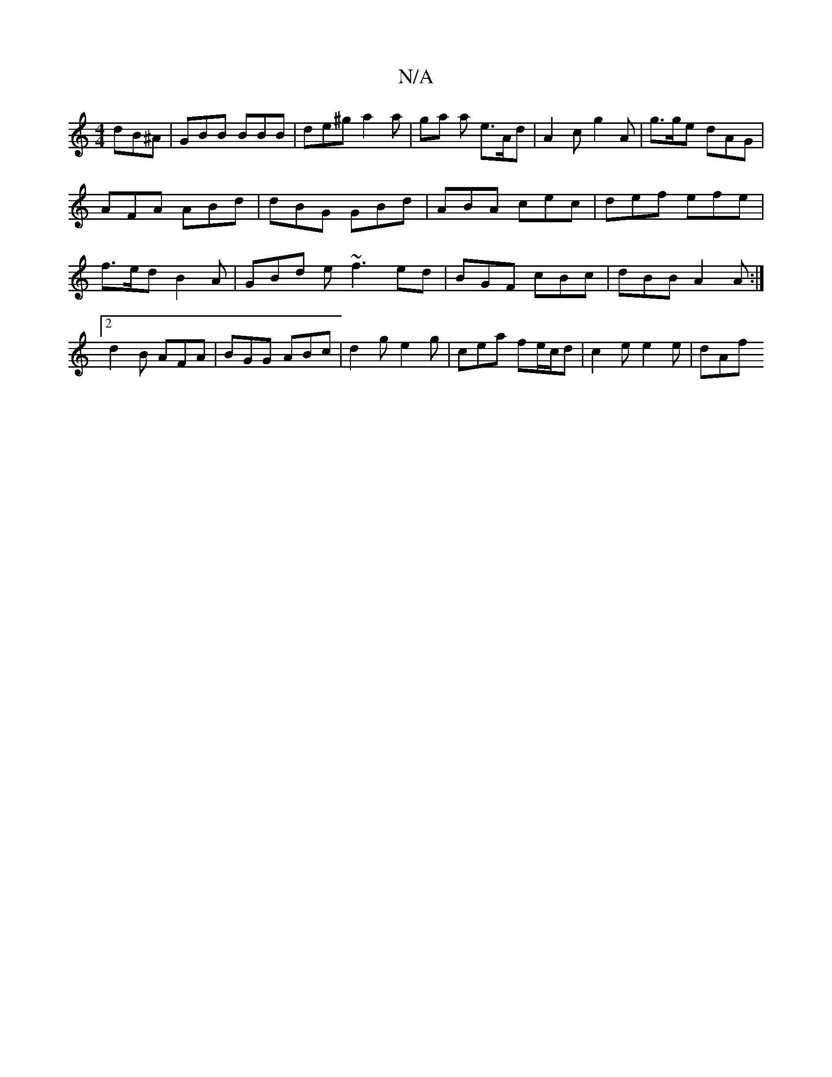X:1
T:N/A
M:4/4
R:N/A
K:Cmajor
 dB^A| GBB BBB|de^g a2a|ga a e>Ad|A2 c g2A | g>ge dAG | AFA ABd | dBG GBd | ABA cec | def efe | f>ed B2A | GBd e~f3 ed|BGF cBc|dBB A2 A:|2 d2 B AFA | BGG ABc | d2g e2 g | c’ea fe/c/d | c2 e e2 e | dAf